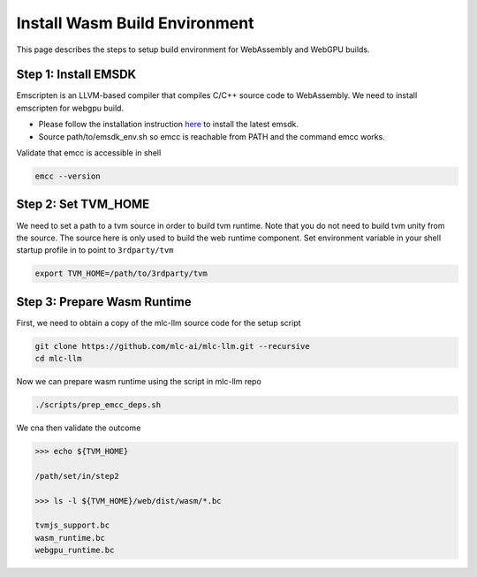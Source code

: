 .. _install-web-build:

Install Wasm Build Environment
==============================

This page describes the steps to setup build environment for WebAssembly and WebGPU builds.

Step 1: Install EMSDK
---------------------

Emscripten is an LLVM-based compiler that compiles C/C++ source code to WebAssembly.
We need to install emscripten for webgpu build.

- Please follow the installation instruction `here <https://emscripten.org/docs/getting_started/downloads.html#installation-instructions-using-the-emsdk-recommended>`__
  to install the latest emsdk.
- Source path/to/emsdk_env.sh so emcc is reachable from PATH and the command emcc works.

Validate that emcc is accessible in shell

.. code:: bash

    emcc --version

Step 2: Set TVM_HOME
--------------------

We need to set a path to a tvm source in order to build tvm runtime.
Note that you do not need to build tvm unity from the source. The source here is only used to build the web runtime component.
Set environment variable in your shell startup profile in to point to ``3rdparty/tvm``

.. code:: bash

    export TVM_HOME=/path/to/3rdparty/tvm


Step 3: Prepare Wasm Runtime
----------------------------

First, we need to obtain a copy of the mlc-llm source code for the setup script

.. code:: bash
    
    git clone https://github.com/mlc-ai/mlc-llm.git --recursive
    cd mlc-llm

Now we can prepare wasm runtime using the script in mlc-llm repo

.. code:: bash
    
    ./scripts/prep_emcc_deps.sh

We cna then validate the outcome

.. code:: bash

    >>> echo ${TVM_HOME}

    /path/set/in/step2

    >>> ls -l ${TVM_HOME}/web/dist/wasm/*.bc

    tvmjs_support.bc
    wasm_runtime.bc
    webgpu_runtime.bc
